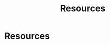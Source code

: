 # -*- fill-column: 100; -*-
#+TITLE: Resources
#+URI: /resources/
#+OPTIONS: toc:nil num:nil

* Resources

  [[file:img/MLDMAImap.png]]
